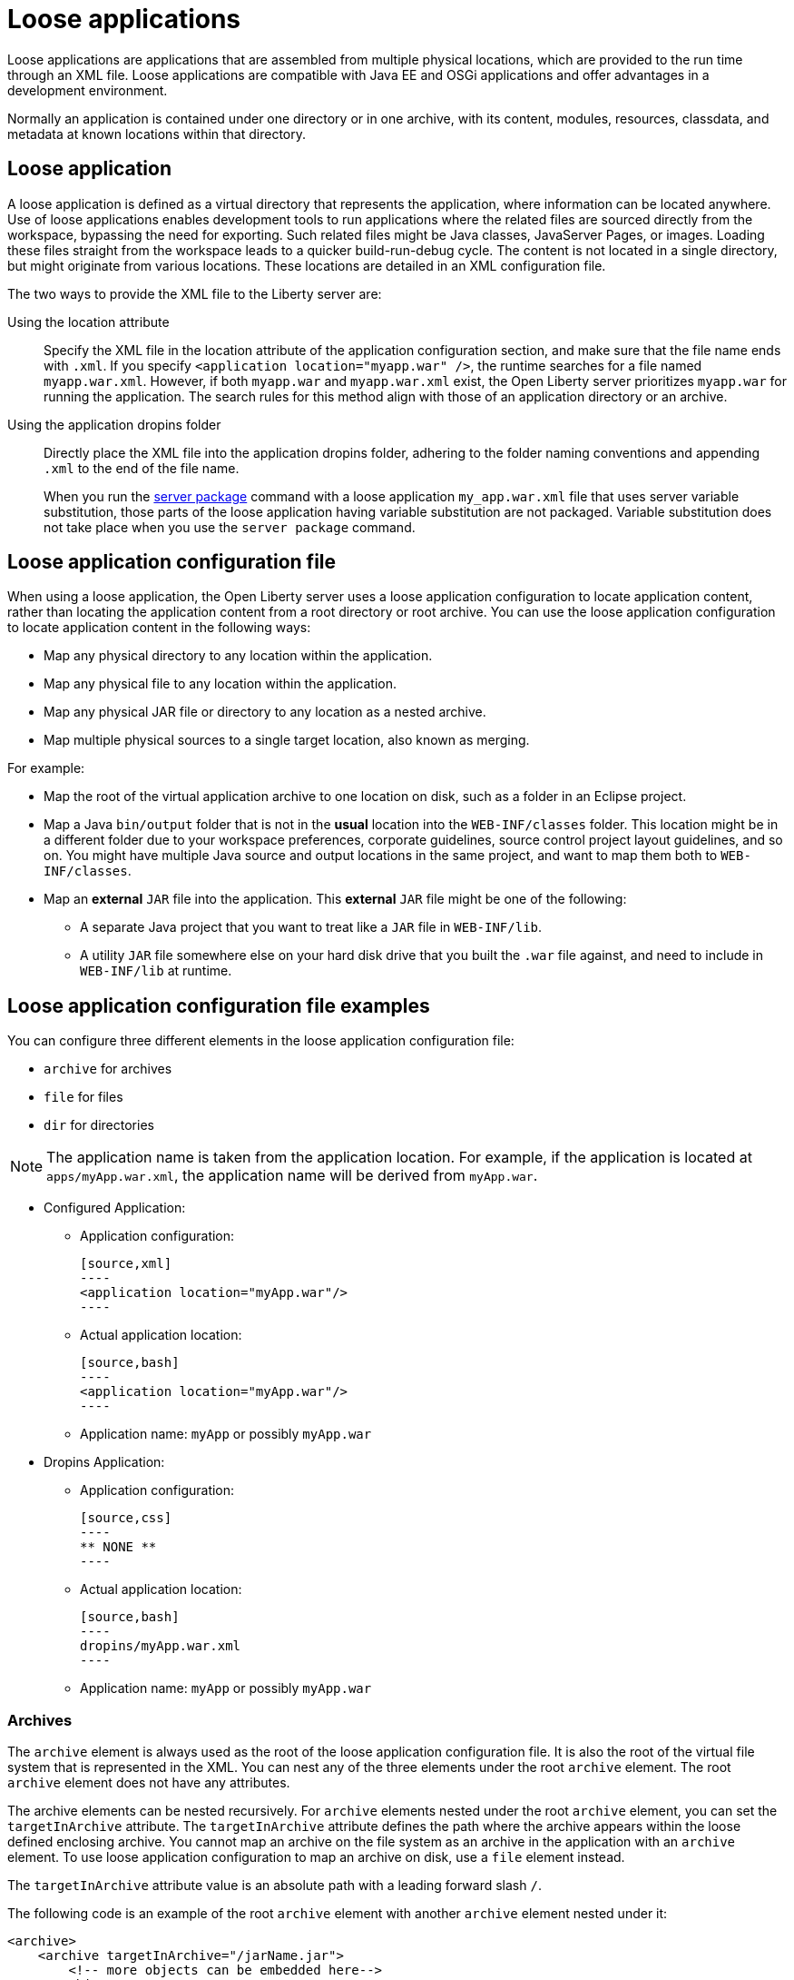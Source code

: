// Copyright (c) 2022 IBM Corporation and others.
// Licensed under Creative Commons Attribution-NoDerivatives
// 4.0 International (CC BY-ND 4.0)
//   https://creativecommons.org/licenses/by-nd/4.0/
//
// Contributors:
//     IBM Corporation
//
:page-description: Loose applications are applications that are assembled from multiple physical locations, which are provided to the run time through an XML file. Loose applications are compatible with Java EE and OSGi applications and offer advantages in a development environment.
:seo-title: Loose applications
:page-layout: general-reference
:page-type: general

= Loose applications

Loose applications are applications that are assembled from multiple physical locations, which are provided to the run time through an XML file. Loose applications are compatible with Java EE and OSGi applications and offer advantages in a development environment.

Normally an application is contained under one directory or in one archive, with its content, modules, resources, classdata, and metadata at known locations within that directory.


== Loose application

A loose application is defined as a virtual directory that represents the application, where information can be located anywhere. Use of loose applications enables development tools to run applications where the related files are sourced directly from the workspace, bypassing the need for exporting. Such related files might be Java classes, JavaServer Pages, or images. Loading these files straight from the workspace leads to a quicker build-run-debug cycle. The content is not located in a single directory,  but might originate from various locations. These locations are detailed in an XML configuration file.

The two ways to provide the XML file to the Liberty server are:

Using the location attribute::
Specify the XML file in the location attribute of the application configuration section, and make sure that the file name ends with `.xml`. If you specify `<application location="myapp.war" />`, the runtime searches for a file named `myapp.war.xml`. However, if both `myapp.war` and `myapp.war.xml` exist, the Open Liberty server prioritizes `myapp.war` for running the application. The search rules for this method align with those of an application directory or an archive.

Using the application dropins folder::
Directly place the XML file into the application dropins folder, adhering to the folder naming conventions and appending `.xml` to the end of the file name.
+
When you run the xref:reference/command/server-package.adoc[server package] command with a loose application `my_app.war.xml` file that uses server variable substitution, those parts of the loose application having variable substitution are not packaged. Variable substitution does not take place when you use the `server package` command.


== Loose application configuration file

When using a loose application, the Open Liberty server uses a loose application configuration to locate application content, rather than locating the application content from a root directory or root archive. You can use the loose application configuration to locate application content in the following ways:

- Map any physical directory to any location within the application.
- Map any physical file to any location within the application.
- Map any physical JAR file or directory to any location as a nested archive.
- Map multiple physical sources to a single target location, also known as merging.

For example:

- Map the root of the virtual application archive to one location on disk, such as a folder in an Eclipse project.
- Map a Java `bin/output` folder that is not in the **usual** location into the `WEB-INF/classes` folder. This location might be in a different folder due to your workspace preferences, corporate guidelines, source control project layout guidelines, and so on. You might have multiple Java source and output locations in the same project, and want to map them both to `WEB-INF/classes`.
- Map an **external** `JAR` file into the application. This **external** `JAR` file might be one of the following:

* A separate Java project that you want to treat like a `JAR` file in `WEB-INF/lib`.
* A utility `JAR` file somewhere else on your hard disk drive that you built the `.war` file against, and need to include in `WEB-INF/lib` at runtime.


== Loose application configuration file examples

You can configure three different elements in the loose application configuration file:

- `archive` for archives
- `file` for files
- `dir` for directories

NOTE: The application name is taken from the application location. For example, if the application is located at `apps/myApp.war.xml`, the application name will be derived from `myApp.war`.

- Configured Application:

  * Application configuration:
  
  [source,xml]
  ----
  <application location="myApp.war"/>
  ----

  * Actual application location:

  [source,bash]
  ----
  <application location="myApp.war"/>
  ----

  * Application name: `myApp` or possibly `myApp.war`

- Dropins Application:

  * Application configuration:

  [source,css]
  ----
  ** NONE **
  ----

  * Actual application location:

  [source,bash]
  ----
  dropins/myApp.war.xml
  ----

  * Application name: `myApp` or possibly `myApp.war`

===  Archives

The `archive` element is always used as the root of the loose application configuration file. It is also the root of the virtual file system that is represented in the XML. You can nest any of the three elements under the root `archive` element. The root `archive` element does not have any attributes.

The archive elements can be nested recursively. For `archive` elements nested under the root `archive` element, you can set the `targetInArchive` attribute. The `targetInArchive` attribute defines the path where the archive appears within the loose defined enclosing archive. You cannot map an archive on the file system as an archive in the application with an `archive` element. To use loose application configuration to map an archive on disk, use a `file` element instead.

The `targetInArchive` attribute value is an absolute path with a leading forward slash `/`.

The following code is an example of the root `archive` element with another `archive` element nested under it:


[source,xml]
----

<archive>
    <archive targetInArchive="/jarName.jar">
        <!-- more objects can be embedded here-->
    </archive>
</archive>

----


===  Files

You can use the `file` element to map a file on your hard disk to a file in your loose application configuration. You can set the following attributes on the `file` element:

- `targetInArchive` attribute defines the path where the archive appears within the loose defined enclosing archive.
- `sourceOnDisk`` attribute defines the actual location of your file on your file system.

The `sourceOnDisk` attribute value is an absolute location. You can use Open Liberty variables such as `${example.dir}`, which are resolved correctly.

The following code is an example of a file in `C:/devFolder/myApplication.zip` that is represented as `/apps/webApplication.war` by the loose application configuration:

[source,xml]
----

<file targetInArchive="/apps/webApplication.war" 
        sourceOnDisk="C:/devFolder/myApplication.zip" />

----

===  Directories
You can use the `dir` element to map a directory, and all of its contents on disk, to a directory location in the loose application configuration. The element has the same attributes as the `file` element and you use it in a similar way.

The following code is an example of a directory that the loose application configuration shows as being in `/META-INF` and on your file system in `${example.dir}/applicationData/myApplication`:

[source,xml]
----
<dir targetInArchive="/META-INF" 
       sourceOnDisk="${example.dir}/applicationData/myApplication" />

----

To add the directory to an archive so it appears to be in `/apps/jarName.jar/META-INF`, embed the `dir` element as follows:


[source,xml]
----
<archive targetInArchive="/apps/jarName.jar">
    <dir targetInArchive="/META-INF" 
           sourceOnDisk="${example.dir}/applicationData/myApplication" />
</archive>
----

In both of the previous examples, all files that are in `${example.dir}/applicationData/myApplication` are mapped and visible in the loose application configuration under the directory that is mapped by the `targetInArchive` attribute.


== Virtual paths and file names

If you add `file` or `dir` elements to an archive, the name of the file or directory in the loose archive does not need to be the same as the actual name on the disk.

The following code is an example of how you can configure `${example.dir}/applicationFiles/newfile.txt` to appear in the archive as `/application.txt`:

[source,xml]
----
<archive>
    <file targetInArchive="/application.txt"
            sourceOnDisk="${example.dir}/applicationFiles/newfile.txt"/>
</archive>
----

The same concept also holds true for the path of any added file or directory. The physical resource on disk does not need to be in a directory hierarchy that corresponds to the one being declared.

The following code is an example of how you can make `${example.dir}/applicationFiles/newfile.txt` appear in the archive as `/only/available/in/application.txt`:

[source,xml]
----
<archive>

    <file targetInArchive="/only/available/in/application.txt" 
            sourceOnDisk="${example.dir}/applicationFiles/newfile.txt"/>

</archive>
----

In each case, the open Liberty server sees the resource by the name and path declared by the `targetInArchive` attribute. The Open Liberty server can navigate the directory hierarchy declared, even if the hierarchy contains only virtual elements, as in the previous example.

[source,xml]
----
<archive>
    <file targetInArchive="/only/available/in/red.txt" 
            sourceOnDisk="${example.dir}/applicationFiles/newfile.txt" />
    <archive targetInArchive="/apps/jarName.jar">
        <dir targetInArchive="/META-INF" 
               sourceOnDisk="${example.dir}/applicationData/myApplication" />
    </arhive>
</archive>
----

=== Mapping files or directories to the root of the archive

You can also map file or directory elements to the root location, `/``, of the enclosing archive.

For example, to use the contents of a folder as the contents of the virtual archive:

[source,xml]
----
<archive>
    <dir targetInArchive="/"
         sourceOnDisk="c:/myapplication"/>
</archive>
----

To use the contents of an application archive as the contents of the virtual archive:

[source,xml]
----
<archive>
    <file targetInArchive="/"
          sourceOnDisk="c:/myapplication.ear"/>
</archive>
----

== Folders and files with the same name

If you have two folders with the same name, the same virtual location in the loose application configuration, the folders are merged and the contents of both folders are available. If you have two files with the same target location in the loose archive, the first occurrence of the file is used. The first occurrence is based on a top-down approach to reading the elements of the loose application configuration file.

If the first file found is the wrong file, reorder the XML so that the element that contains the version of the file you want is processed first. The first occurrence applies to files defined in the `dir` elements and files that are defined in the `file` elements. The first occurrence of a file with the same name and virtual location is the one returned from the virtual file system.


== Considerations for loose applications

For all loose configured applications, the files are not on disk in the hierarchy that they are declared to be. If your applications access their resources directly and anticipate them to be organized on the disk in the same manner as an expanded `war` or `ear` layout, they could display unexpected behavior.

You can use `ServletContext.getRealPath` in your applications to discover physical resource paths. `ServletContext.getRealPath` can discover file paths to open to read or write data, and obtain directories. However, if you use `ServletContext.getRealPath` in web applications to obtain a path for `/`, you cannot use this path to navigate the application on disk.

The `ServletContext.getRealPath` allows only a single physical path to be returned, and the loose application might have merged multiple directories to form one path visible to the application.

Consider the following configuration:

[source,xml]
----

<archive>
    <dir targetInArchive="/" 
           sourceOnDisk="c:\myapplication" />
    <dir targetInArchive="/web/pages" 
           sourceOnDisk="c:\webpagesforapplication" />
</archive>

----

An application that directly accesses `/web/pages` and then navigates up the directory hierarchy, finds that the parent of the physical path of `/web/pages` is `c:\` and not `/web`. `c:\` has no pages directory and no parent directory.

These considerations apply only if your applications attempt to directly access the content on disk, and perform their own path navigation based on an assumption of a corresponding hierarchical layout on disk. The same applications also encounter issues if they are deployed as an archive. These applications generally experience issues with portability.

== Complex example

The following code is a more complex example of loose application configuration. This example uses the elements and creates a complex mapping of files and directories.

[source,xml]
----

<archive>
    <dir targetInArchive="/appResources" 
           sourceOnDisk="${example.dir}/applicationFiles" />
    <archive targetInArchive="application.jar">
        <dir targetInArchive="/src" 
               sourceOnDisk="${example.dir}/applicationCode/src" />
    </archive>
    <archive targetInArchive="webApp.war">
        <dir targetInArchive="/META-INF" 
               sourceOnDisk="${example.dir}/manifestFiles/" />
        <dir targetInArchive="/WEB-INF" 
               sourceOnDisk="c:/myWorkspace/webAppProject/web-inf" />
        <archive targetInArchive="/WEB-INF/lib/myUtility.jar">
            <dir targetInArchive="/" 
                   sourceOnDisk="c:/myWorkspace/myUtilityProject/src" />
            <file targetInArchive="/someJar.jar" 
                    sourceOnDisk="c:/myWorkspace/myUtilityProject/aJar.jar" />
        </archive>
    </archive>
    <file targetInArchive="/myjar.jar" 
            sourceOnDisk="${example.dir}/apps/application.zip" />
</archive>

----